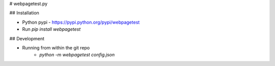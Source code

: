 # webpagetest.py

## Installation

- Python pypi - https://pypi.python.org/pypi/webpagetest
- Run  `pip install webpagetest`


## Development

- Running from within the git repo
    - `python -m webpagetest config.json`


